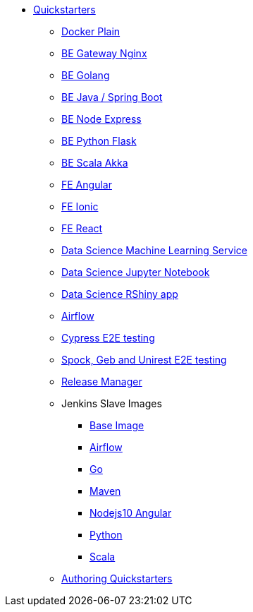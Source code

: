 * xref:quickstarters:index.adoc[Quickstarters]
** xref:quickstarters:docker-plain.adoc[Docker Plain]
** xref:quickstarters:be-gateway-nginx.adoc[BE Gateway Nginx]
** xref:quickstarters:be-golang-plain.adoc[BE Golang]
** xref:quickstarters:be-java-springboot.adoc[BE Java / Spring Boot]
** xref:quickstarters:be-typescript-express.adoc[BE Node Express]
** xref:quickstarters:be-python-flask.adoc[BE Python Flask]
** xref:quickstarters:be-scala-akka.adoc[BE Scala Akka]
** xref:quickstarters:fe-angular.adoc[FE Angular]
** xref:quickstarters:fe-ionic.adoc[FE Ionic]
** xref:quickstarters:fe-react.adoc[FE React]
** xref:quickstarters:ds-ml-service.adoc[Data Science Machine Learning Service]
** xref:quickstarters:ds-jupyter-notebook.adoc[Data Science Jupyter Notebook]
** xref:quickstarters:ds-rshiny.adoc[Data Science RShiny app]
** xref:quickstarters:airflow-cluster.adoc[Airflow]
** xref:quickstarters:e2e-cypress.adoc[Cypress E2E testing]
** xref:quickstarters:e2e-spock-geb.adoc[Spock, Geb and Unirest E2E testing]
** xref:quickstarters:release-manager.adoc[Release Manager]
** Jenkins Slave Images
*** xref:jenkins:slave-base.adoc[Base Image]
*** xref:jenkins-slaves:airflow.adoc[Airflow]
*** xref:jenkins-slaves:golang.adoc[Go]
*** xref:jenkins-slaves:maven.adoc[Maven]
*** xref:jenkins-slaves:nodejs10-angular.adoc[Nodejs10 Angular]
*** xref:jenkins-slaves:python.adoc[Python]
*** xref:jenkins-slaves:scala.adoc[Scala]
** xref:quickstarters:authoring-quickstarters.adoc[Authoring Quickstarters]
